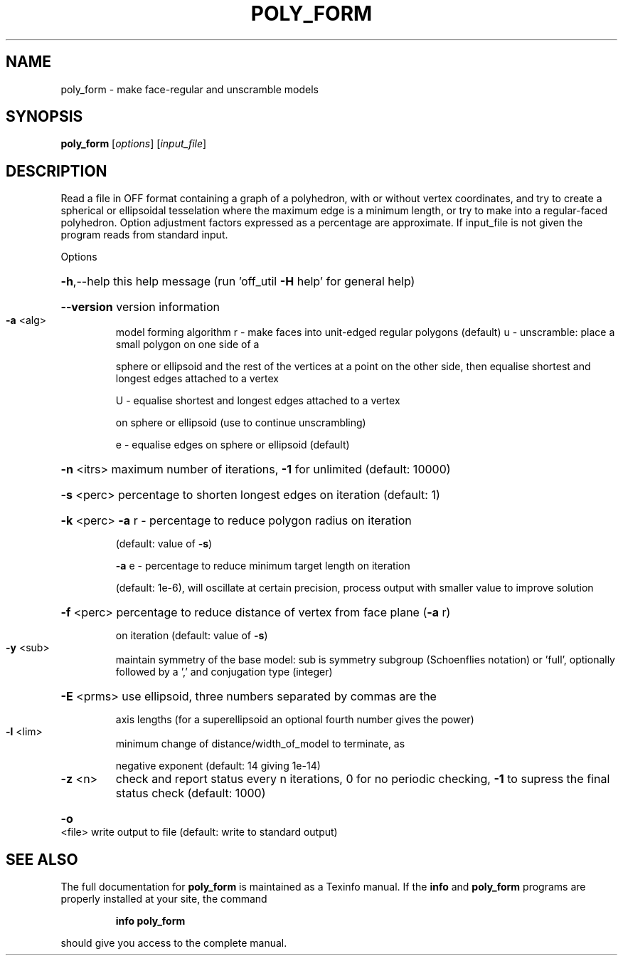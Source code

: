 .\" DO NOT MODIFY THIS FILE!  It was generated by help2man
.TH POLY_FORM  "1" " " "poly_form http://www.antiprism.com" "User Commands"
.SH NAME
poly_form - make face-regular and unscramble models
.SH SYNOPSIS
.B poly_form
[\fI\,options\/\fR] [\fI\,input_file\/\fR]
.SH DESCRIPTION
Read a file in OFF format containing a graph of a polyhedron, with or
without vertex coordinates, and try to create a spherical or ellipsoidal
tesselation where the maximum edge is a minimum length, or try to make
into a regular\-faced polyhedron. Option adjustment factors expressed as
a percentage are approximate. If input_file is not given the program reads
from standard input.
.PP
Options
.HP
\fB\-h\fR,\-\-help this help message (run 'off_util \fB\-H\fR help' for general help)
.HP
\fB\-\-version\fR version information
.TP
\fB\-a\fR <alg>
model forming algorithm
r \- make faces into unit\-edged regular polygons (default)
u \- unscramble: place a small polygon on one side of a
.IP
sphere or ellipsoid and the rest of the vertices at a
point on the other side, then equalise shortest and
longest edges attached to a vertex
.IP
U \- equalise shortest and longest edges attached to a vertex
.IP
on sphere or ellipsoid (use to continue unscrambling)
.IP
e \- equalise edges on sphere or ellipsoid (default)
.HP
\fB\-n\fR <itrs> maximum number of iterations, \fB\-1\fR for unlimited (default: 10000)
.HP
\fB\-s\fR <perc> percentage to shorten longest edges on iteration (default: 1)
.HP
\fB\-k\fR <perc> \fB\-a\fR r \- percentage to reduce polygon radius on iteration
.IP
(default: value of \fB\-s\fR)
.IP
\fB\-a\fR e \- percentage to reduce minimum target length on iteration
.IP
(default: 1e\-6), will oscillate at certain precision,
process output with smaller value to improve solution
.HP
\fB\-f\fR <perc> percentage to reduce distance of vertex from face plane (\fB\-a\fR r)
.IP
on iteration (default: value of \fB\-s\fR)
.TP
\fB\-y\fR <sub>
maintain symmetry of the base model: sub is symmetry
subgroup (Schoenflies notation) or 'full', optionally followed
by a ',' and conjugation type (integer)
.HP
\fB\-E\fR <prms> use ellipsoid, three numbers separated by commas are the
.IP
axis lengths (for a superellipsoid an optional fourth number
gives the power)
.TP
\fB\-l\fR <lim>
minimum change of distance/width_of_model to terminate, as
.IP
negative exponent (default: 14 giving 1e\-14)
.TP
\fB\-z\fR <n>
check and report status every n iterations, 0 for no periodic
checking, \fB\-1\fR to supress the final status check (default: 1000)
.HP
\fB\-o\fR <file> write output to file (default: write to standard output)
.SH "SEE ALSO"
The full documentation for
.B poly_form
is maintained as a Texinfo manual.  If the
.B info
and
.B poly_form
programs are properly installed at your site, the command
.IP
.B info poly_form
.PP
should give you access to the complete manual.
